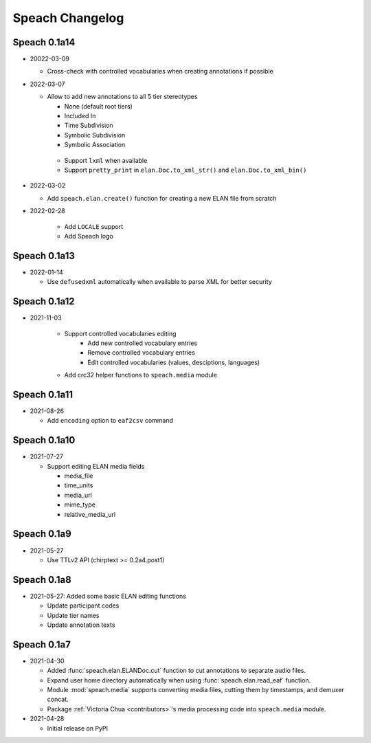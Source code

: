 .. _updates:

Speach Changelog
================

Speach 0.1a14
-------------

- 20022-03-09

  - Cross-check with controlled vocabularies when creating annotations if possible

- 2022-03-07

  - Allow to add new annotations to all 5 tier stereotypes

    - None (default root tiers)
    - Included In
    - Time Subdivision
    - Symbolic Subdivision
    - Symbolic Association

   - Support ``lxml`` when available

   - Support ``pretty_print`` in ``elan.Doc.to_xml_str()`` and ``elan.Doc.to_xml_bin()``

- 2022-03-02

  - Add ``speach.elan.create()`` function for creating a new ELAN file from scratch

- 2022-02-28

   - Add ``LOCALE`` support
   - Add Speach logo

Speach 0.1a13
-------------

- 2022-01-14

  - Use ``defusedxml`` automatically when available to parse XML for better security

Speach 0.1a12
-------------

- 2021-11-03

   - Support controlled vocabularies editing
      - Add new controlled vocabulary entries
      - Remove controlled vocabulary entries
      - Edit controlled vocabularies (values, desciptions, languages)
   - Add crc32 helper functions to ``speach.media`` module

Speach 0.1a11
-------------

- 2021-08-26

  - Add ``encoding`` option to ``eaf2csv`` command

Speach 0.1a10
-------------

- 2021-07-27

  - Support editing ELAN media fields

    - media_file
    - time_units
    - media_url
    - mime_type
    - relative_media_url

Speach 0.1a9
------------

- 2021-05-27

  - Use TTLv2 API (chirptext >= 0.2a4.post1)

Speach 0.1a8
------------

- 2021-05-27: Added some basic ELAN editing functions

  - Update participant codes
  - Update tier names
  - Update annotation texts

Speach 0.1a7
------------

- 2021-04-30

  - Added :func:`speach.elan.ELANDoc.cut` function to cut annotations to separate audio files.
  - Expand user home directory automatically when using :func:`speach.elan.read_eaf` function.
  - Module :mod:`speach.media` supports converting media files, cutting them by timestamps, and demuxer concat.
  - Package :ref:`Victoria Chua <contributors>`'s media processing code into ``speach.media`` module.

- 2021-04-28

  -  Initial release on PyPI
